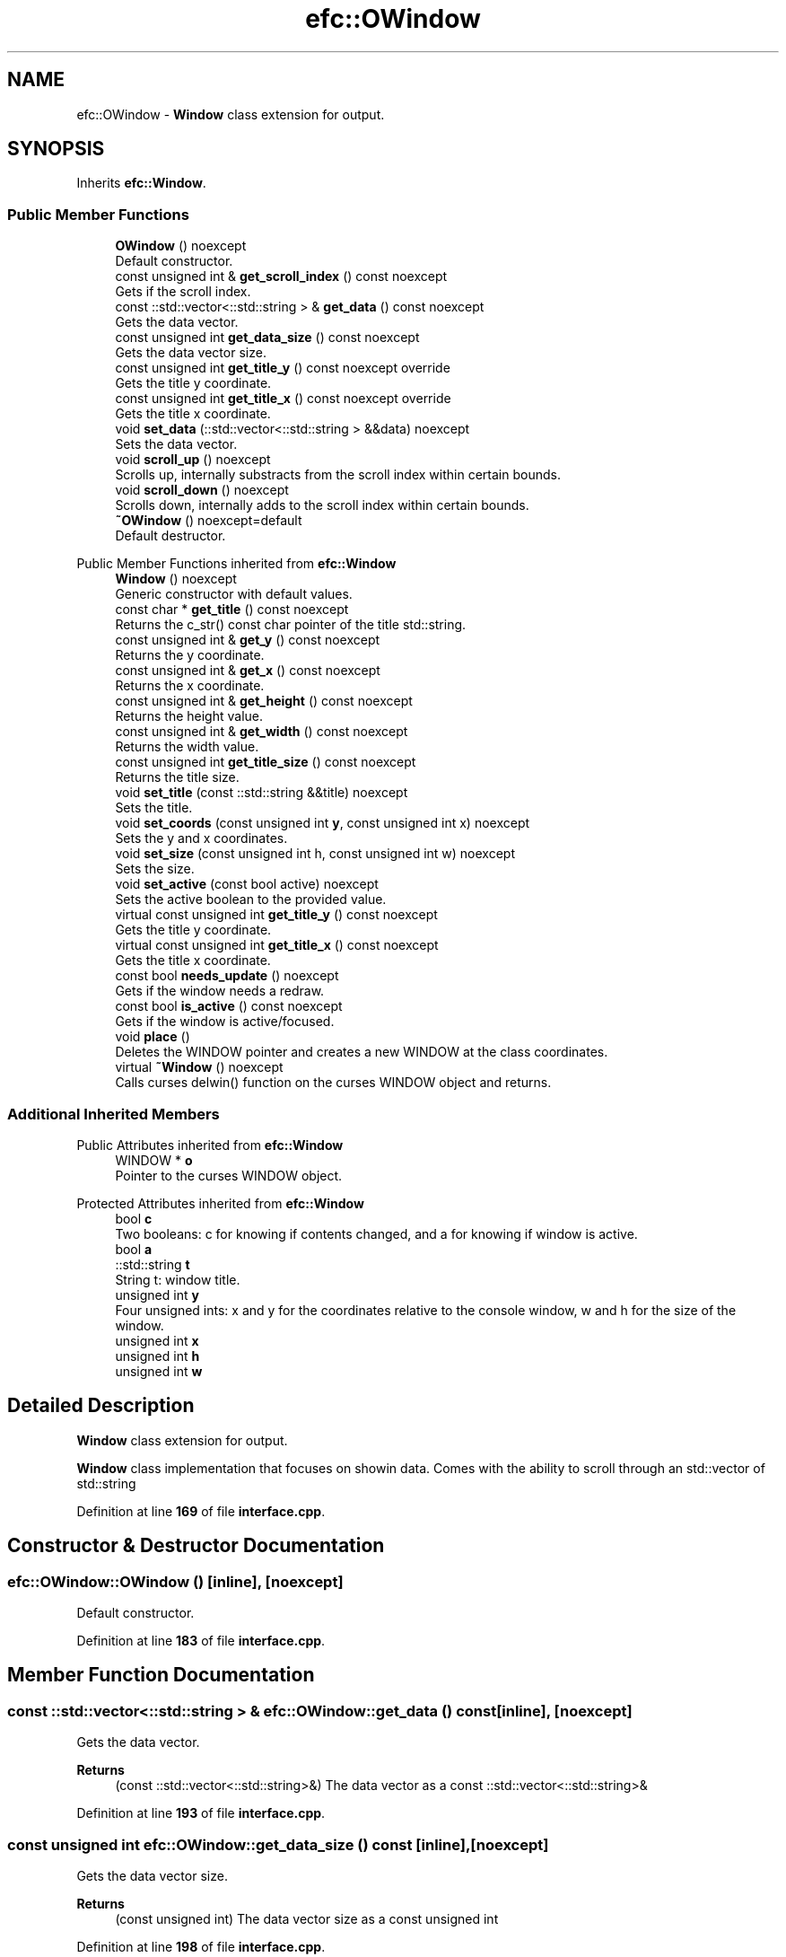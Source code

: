.TH "efc::OWindow" 3 "Sun Mar 19 2023" "EMath++" \" -*- nroff -*-
.ad l
.nh
.SH NAME
efc::OWindow \- \fBWindow\fP class extension for output\&.  

.SH SYNOPSIS
.br
.PP
.PP
Inherits \fBefc::Window\fP\&.
.SS "Public Member Functions"

.in +1c
.ti -1c
.RI "\fBOWindow\fP () noexcept"
.br
.RI "Default constructor\&. "
.ti -1c
.RI "const unsigned int & \fBget_scroll_index\fP () const noexcept"
.br
.RI "Gets if the scroll index\&. "
.ti -1c
.RI "const ::std::vector<::std::string > & \fBget_data\fP () const noexcept"
.br
.RI "Gets the data vector\&. "
.ti -1c
.RI "const unsigned int \fBget_data_size\fP () const noexcept"
.br
.RI "Gets the data vector size\&. "
.ti -1c
.RI "const unsigned int \fBget_title_y\fP () const noexcept override"
.br
.RI "Gets the title y coordinate\&. "
.ti -1c
.RI "const unsigned int \fBget_title_x\fP () const noexcept override"
.br
.RI "Gets the title x coordinate\&. "
.ti -1c
.RI "void \fBset_data\fP (::std::vector<::std::string > &&data) noexcept"
.br
.RI "Sets the data vector\&. "
.ti -1c
.RI "void \fBscroll_up\fP () noexcept"
.br
.RI "Scrolls up, internally substracts from the scroll index within certain bounds\&. "
.ti -1c
.RI "void \fBscroll_down\fP () noexcept"
.br
.RI "Scrolls down, internally adds to the scroll index within certain bounds\&. "
.ti -1c
.RI "\fB~OWindow\fP () noexcept=default"
.br
.RI "Default destructor\&. "
.in -1c

Public Member Functions inherited from \fBefc::Window\fP
.in +1c
.ti -1c
.RI "\fBWindow\fP () noexcept"
.br
.RI "Generic constructor with default values\&. "
.ti -1c
.RI "const char * \fBget_title\fP () const noexcept"
.br
.RI "Returns the c_str() const char pointer of the title std::string\&. "
.ti -1c
.RI "const unsigned int & \fBget_y\fP () const noexcept"
.br
.RI "Returns the y coordinate\&. "
.ti -1c
.RI "const unsigned int & \fBget_x\fP () const noexcept"
.br
.RI "Returns the x coordinate\&. "
.ti -1c
.RI "const unsigned int & \fBget_height\fP () const noexcept"
.br
.RI "Returns the height value\&. "
.ti -1c
.RI "const unsigned int & \fBget_width\fP () const noexcept"
.br
.RI "Returns the width value\&. "
.ti -1c
.RI "const unsigned int \fBget_title_size\fP () const noexcept"
.br
.RI "Returns the title size\&. "
.ti -1c
.RI "void \fBset_title\fP (const ::std::string &&title) noexcept"
.br
.RI "Sets the title\&. "
.ti -1c
.RI "void \fBset_coords\fP (const unsigned int \fBy\fP, const unsigned int x) noexcept"
.br
.RI "Sets the y and x coordinates\&. "
.ti -1c
.RI "void \fBset_size\fP (const unsigned int h, const unsigned int w) noexcept"
.br
.RI "Sets the size\&. "
.ti -1c
.RI "void \fBset_active\fP (const bool active) noexcept"
.br
.RI "Sets the active boolean to the provided value\&. "
.ti -1c
.RI "virtual const unsigned int \fBget_title_y\fP () const noexcept"
.br
.RI "Gets the title y coordinate\&. "
.ti -1c
.RI "virtual const unsigned int \fBget_title_x\fP () const noexcept"
.br
.RI "Gets the title x coordinate\&. "
.ti -1c
.RI "const bool \fBneeds_update\fP () noexcept"
.br
.RI "Gets if the window needs a redraw\&. "
.ti -1c
.RI "const bool \fBis_active\fP () const noexcept"
.br
.RI "Gets if the window is active/focused\&. "
.ti -1c
.RI "void \fBplace\fP ()"
.br
.RI "Deletes the WINDOW pointer and creates a new WINDOW at the class coordinates\&. "
.ti -1c
.RI "virtual \fB~Window\fP () noexcept"
.br
.RI "Calls curses delwin() function on the curses WINDOW object and returns\&. "
.in -1c
.SS "Additional Inherited Members"


Public Attributes inherited from \fBefc::Window\fP
.in +1c
.ti -1c
.RI "WINDOW * \fBo\fP"
.br
.RI "Pointer to the curses WINDOW object\&. "
.in -1c

Protected Attributes inherited from \fBefc::Window\fP
.in +1c
.ti -1c
.RI "bool \fBc\fP"
.br
.RI "Two booleans: c for knowing if contents changed, and a for knowing if window is active\&. "
.ti -1c
.RI "bool \fBa\fP"
.br
.ti -1c
.RI "::std::string \fBt\fP"
.br
.RI "String t: window title\&. "
.ti -1c
.RI "unsigned int \fBy\fP"
.br
.RI "Four unsigned ints: x and y for the coordinates relative to the console window, w and h for the size of the window\&. "
.ti -1c
.RI "unsigned int \fBx\fP"
.br
.ti -1c
.RI "unsigned int \fBh\fP"
.br
.ti -1c
.RI "unsigned int \fBw\fP"
.br
.in -1c
.SH "Detailed Description"
.PP 
\fBWindow\fP class extension for output\&. 

\fBWindow\fP class implementation that focuses on showin data\&. Comes with the ability to scroll through an std::vector of std::string 
.PP
Definition at line \fB169\fP of file \fBinterface\&.cpp\fP\&.
.SH "Constructor & Destructor Documentation"
.PP 
.SS "efc::OWindow::OWindow ()\fC [inline]\fP, \fC [noexcept]\fP"

.PP
Default constructor\&. 
.PP
Definition at line \fB183\fP of file \fBinterface\&.cpp\fP\&.
.SH "Member Function Documentation"
.PP 
.SS "const ::std::vector<::std::string > & efc::OWindow::get_data () const\fC [inline]\fP, \fC [noexcept]\fP"

.PP
Gets the data vector\&. 
.PP
\fBReturns\fP
.RS 4
(const ::std::vector<::std::string>&) The data vector as a const ::std::vector<::std::string>& 
.RE
.PP

.PP
Definition at line \fB193\fP of file \fBinterface\&.cpp\fP\&.
.SS "const unsigned int efc::OWindow::get_data_size () const\fC [inline]\fP, \fC [noexcept]\fP"

.PP
Gets the data vector size\&. 
.PP
\fBReturns\fP
.RS 4
(const unsigned int) The data vector size as a const unsigned int 
.RE
.PP

.PP
Definition at line \fB198\fP of file \fBinterface\&.cpp\fP\&.
.SS "const unsigned int & efc::OWindow::get_scroll_index () const\fC [inline]\fP, \fC [noexcept]\fP"

.PP
Gets if the scroll index\&. 
.PP
\fBReturns\fP
.RS 4
(const unsigned int&) The scroll index as a const unsigned int& 
.RE
.PP

.PP
Definition at line \fB188\fP of file \fBinterface\&.cpp\fP\&.
.SS "const unsigned int efc::OWindow::get_title_x () const\fC [inline]\fP, \fC [override]\fP, \fC [virtual]\fP, \fC [noexcept]\fP"

.PP
Gets the title x coordinate\&. 
.PP
\fBReturns\fP
.RS 4
(const unsigned int) The title x coordinate as a const unsigned int 
.RE
.PP

.PP
Reimplemented from \fBefc::Window\fP\&.
.PP
Definition at line \fB208\fP of file \fBinterface\&.cpp\fP\&.
.PP
References \fBefc::Window::t\fP\&.
.SS "const unsigned int efc::OWindow::get_title_y () const\fC [inline]\fP, \fC [override]\fP, \fC [virtual]\fP, \fC [noexcept]\fP"

.PP
Gets the title y coordinate\&. 
.PP
\fBReturns\fP
.RS 4
(const unsigned int) The title y coordinate as a const unsigned int 
.RE
.PP

.PP
Reimplemented from \fBefc::Window\fP\&.
.PP
Definition at line \fB203\fP of file \fBinterface\&.cpp\fP\&.
.SS "void efc::OWindow::scroll_down ()\fC [inline]\fP, \fC [noexcept]\fP"

.PP
Scrolls down, internally adds to the scroll index within certain bounds\&. 
.PP
Definition at line \fB221\fP of file \fBinterface\&.cpp\fP\&.
.PP
References \fBefc::Window::c\fP\&.
.SS "void efc::OWindow::scroll_up ()\fC [inline]\fP, \fC [noexcept]\fP"

.PP
Scrolls up, internally substracts from the scroll index within certain bounds\&. 
.PP
Definition at line \fB217\fP of file \fBinterface\&.cpp\fP\&.
.PP
References \fBefc::Window::c\fP\&.
.SS "void efc::OWindow::set_data (::std::vector<::std::string > && data)\fC [inline]\fP, \fC [noexcept]\fP"

.PP
Sets the data vector\&. 
.PP
\fBParameters\fP
.RS 4
\fIdata\fP The data vector to replace with 
.RE
.PP

.PP
Definition at line \fB213\fP of file \fBinterface\&.cpp\fP\&.
.PP
References \fBefc::Window::c\fP\&.

.SH "Author"
.PP 
Generated automatically by Doxygen for EMath++ from the source code\&.
